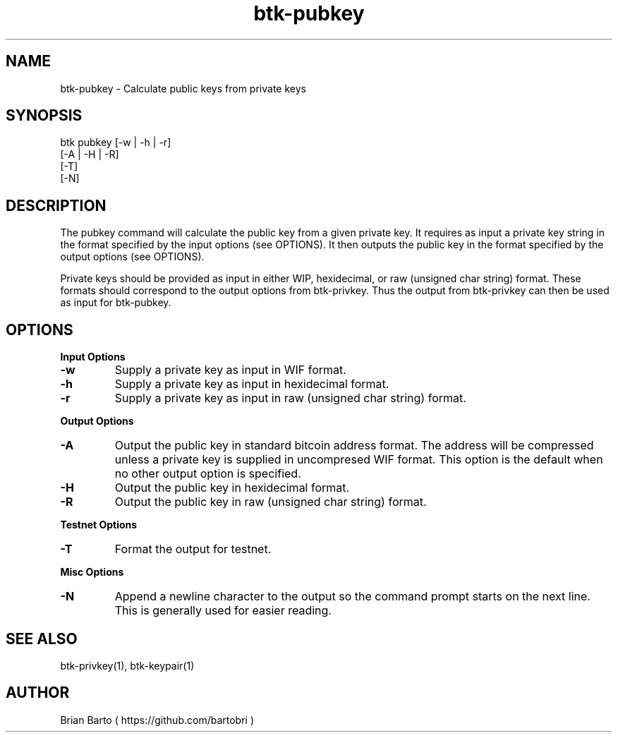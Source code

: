 ."     Title: btk-pubkey
."    Author: Brian Barto
."      Date: 01/22/2018
.TH "btk-pubkey" 1 "01/23/2018" "1.0" "btk-pubkey User Manual"
.SH NAME
btk-pubkey - Calculate public keys from private keys
.SH SYNOPSIS
btk pubkey [-w | -h | -r]
           [-A | -H | -R]
           [-T]
           [-N]
.SH DESCRIPTION
The pubkey command will calculate the public key from a given private key. It requires as input a private key string in the format specified by the input options (see OPTIONS). It then outputs the public key in the format specified by the output options (see OPTIONS).
.PP
Private keys should be provided as input in either WIP, hexidecimal, or raw (unsigned char string) format. These formats should correspond to the output options from btk-privkey. Thus the output from btk-privkey can then be used as input for btk-pubkey.
.SH OPTIONS
.B Input Options
.TP
.B -w
Supply a private key as input in WIF format.
.TP
.B -h
Supply a private key as input in hexidecimal format.
.TP
.B -r
Supply a private key as input in raw (unsigned char string) format.
.PP
.B Output Options
.TP
.B -A
Output the public key in standard bitcoin address format. The address will be compressed unless a private key is supplied in uncompresed WIF format. This option is the default when no other output option is specified.
.TP
.B -H
Output the public key in hexidecimal format.
.TP
.B -R
Output the public key in raw (unsigned char string) format.
.PP
.B Testnet Options
.TP
.B -T
Format the output for testnet.
.PP
.B Misc Options
.TP
.B -N
Append a newline character to the output so the command prompt starts on the next line. This is generally used for easier reading.
.SH "SEE ALSO"
btk-privkey(1), btk-keypair(1)
.SH AUTHOR
Brian Barto ( https://github.com/bartobri )
